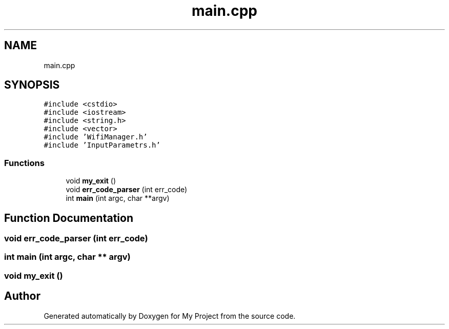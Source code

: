 .TH "main.cpp" 3 "Tue Mar 28 2023" "My Project" \" -*- nroff -*-
.ad l
.nh
.SH NAME
main.cpp
.SH SYNOPSIS
.br
.PP
\fC#include <cstdio>\fP
.br
\fC#include <iostream>\fP
.br
\fC#include <string\&.h>\fP
.br
\fC#include <vector>\fP
.br
\fC#include 'WifiManager\&.h'\fP
.br
\fC#include 'InputParametrs\&.h'\fP
.br

.SS "Functions"

.in +1c
.ti -1c
.RI "void \fBmy_exit\fP ()"
.br
.ti -1c
.RI "void \fBerr_code_parser\fP (int err_code)"
.br
.ti -1c
.RI "int \fBmain\fP (int argc, char **argv)"
.br
.in -1c
.SH "Function Documentation"
.PP 
.SS "void err_code_parser (int err_code)"

.SS "int main (int argc, char ** argv)"

.SS "void my_exit ()"

.SH "Author"
.PP 
Generated automatically by Doxygen for My Project from the source code\&.
